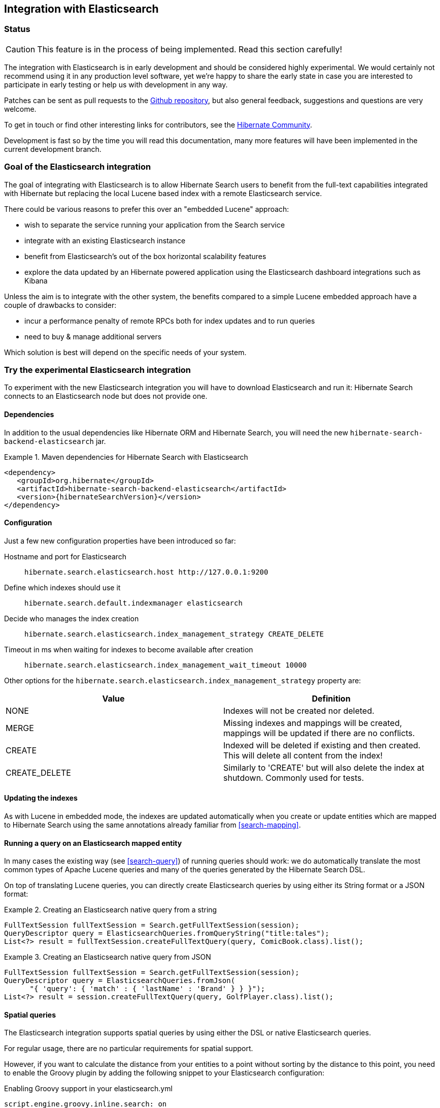 == Integration with Elasticsearch

=== Status

[CAUTION]
====
This feature is in the process of being implemented.
Read this section carefully!
====

The integration with Elasticsearch is in early development and should be considered highly experimental.
We would certainly not recommend using it in any production level software,
yet we're happy to share the early state in case you are interested to participate in early testing or help
us with development in any way.

Patches can be sent as pull requests to the https://github.com/hibernate/hibernate-search[Github repository],
but also general feedback, suggestions and questions are very welcome.

To get in touch or find other interesting links for contributors, see the http://hibernate.org/community/[Hibernate Community].

Development is fast so by the time you will read this documentation, many more features will have been implemented in the current development branch.

=== Goal of the Elasticsearch integration

The goal of integrating with Elasticsearch is to allow Hibernate Search users to benefit
from the full-text capabilities integrated with Hibernate but replacing the local Lucene based index with a remote Elasticsearch service.

There could be various reasons to prefer this over an "embedded Lucene" approach:
 
 - wish to separate the service running your application from the Search service
 - integrate with an existing Elasticsearch instance
 - benefit from Elasticsearch's out of the box horizontal scalability features
 - explore the data updated by an Hibernate powered application using the Elasticsearch dashboard integrations such as Kibana
 
Unless the aim is to integrate with the other system, the benefits compared to a simple Lucene embedded approach
have a couple of drawbacks to consider:

 - incur a performance penalty of remote RPCs both for index updates and to run queries
 - need to buy & manage additional servers 
 
Which solution is best will depend on the specific needs of your system.
 
=== Try the experimental Elasticsearch integration

To experiment with the new Elasticsearch integration you will have to download Elasticsearch and run it:
Hibernate Search connects to an Elasticsearch node but does not provide one.

==== Dependencies

In addition to the usual dependencies like Hibernate ORM and Hibernate Search,
you will need the new `hibernate-search-backend-elasticsearch` jar.

.Maven dependencies for Hibernate Search with Elasticsearch
====
[source, XML]
[subs="verbatim,attributes"]
----
<dependency>
   <groupId>org.hibernate</groupId>
   <artifactId>hibernate-search-backend-elasticsearch</artifactId>
   <version>{hibernateSearchVersion}</version>
</dependency>
----
====

==== Configuration

Just a few new configuration properties have been introduced so far:

Hostname and port for Elasticsearch:: `hibernate.search.elasticsearch.host \http://127.0.0.1:9200`
Define which indexes should use it:: `hibernate.search.default.indexmanager elasticsearch`
Decide who manages the index creation:: `hibernate.search.elasticsearch.index_management_strategy CREATE_DELETE`
Timeout in ms when waiting for indexes to become available after creation:: `hibernate.search.elasticsearch.index_management_wait_timeout 10000`

Other options for the `hibernate.search.elasticsearch.index_management_strategy` property are:

[options="header"]
|===============
|Value|Definition
|NONE|Indexes will not be created nor deleted.
|MERGE|Missing indexes and mappings will be created, mappings will be updated if there are no conflicts.
|CREATE|Indexed will be deleted if existing and then created. This will delete all content from the index!
|CREATE_DELETE|Similarly to 'CREATE' but will also delete the index at shutdown. Commonly used for tests.
|===============

==== Updating the indexes

As with Lucene in embedded mode, the indexes are updated automatically when you create or update
entities which are mapped to Hibernate Search using the same annotations already familiar from <<search-mapping>>.

==== Running a query on an Elasticsearch mapped entity

In many cases the existing way (see <<search-query>>) of running queries should work:
we do automatically translate the most common types of Apache Lucene queries and many of the queries generated by the Hibernate Search DSL.

On top of translating Lucene queries, you can directly create Elasticsearch queries by using either its String format or a JSON format:

.Creating an Elasticsearch native query from a string
====
[source, JAVA]
----
FullTextSession fullTextSession = Search.getFullTextSession(session);
QueryDescriptor query = ElasticsearchQueries.fromQueryString("title:tales");
List<?> result = fullTextSession.createFullTextQuery(query, ComicBook.class).list();
----
====

.Creating an Elasticsearch native query from JSON
====
[source, JAVA]
----
FullTextSession fullTextSession = Search.getFullTextSession(session);
QueryDescriptor query = ElasticsearchQueries.fromJson(
      "{ 'query': { 'match' : { 'lastName' : 'Brand' } } }");
List<?> result = session.createFullTextQuery(query, GolfPlayer.class).list();
----
====

==== Spatial queries

The Elasticsearch integration supports spatial queries by using either the DSL or native Elasticsearch queries.

For regular usage, there are no particular requirements for spatial support.

However, if you want to calculate the distance from your entities to a point without sorting by the distance to this point,
you need to enable the Groovy plugin by adding the following snippet to your Elasticsearch configuration:

.Enabling Groovy support in your elasticsearch.yml
----
script.engine.groovy.inline.search: on
----

==== Limitations

Many features are not implemented yet: this preview is not very useful yet!
On the other hand, implementing some of these is not very hard: this might be the perfect time to join the project.

Please check with JIRA and the mailing lists for updates, but at the time of writing this at least the following features are known to not work yet:

 - Analyzer support
 - Filters
 - Faceting
 - Optimisation
 - Timeouts
 - Delete by queries
 - Resolution for Date type mapping is ignored
 - Scrolling on large results
 - MoreLikeThis queries
 - Mixing Lucene based indexes and Elasticsearch based indexes
 
Any aspect related to performance and efficiency will also be looked at only at the end of basic feature development.

